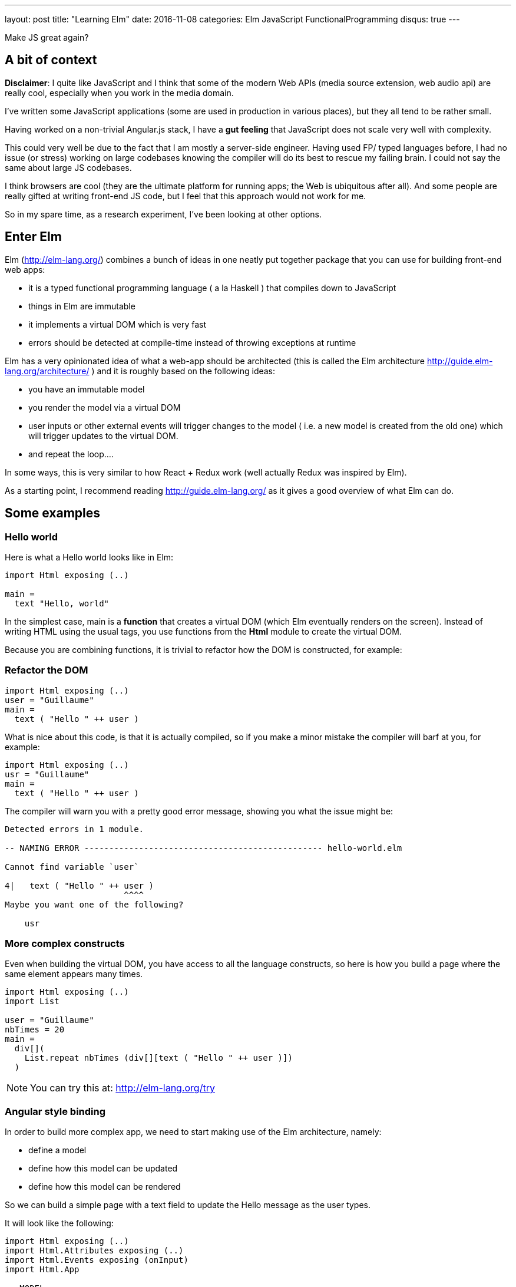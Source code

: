 ---
layout: post
title:  "Learning Elm"
date:   2016-11-08
categories: Elm JavaScript FunctionalProgramming
disqus: true
---

Make JS great again?

== A bit of context
*Disclaimer*: I quite like JavaScript and I think that some of the modern Web APIs (media source extension, web audio api) are really cool, especially when you work in the media domain.

I've written some JavaScript applications (some are used in production in various places), but they all tend to be rather small.

Having worked on a non-trivial Angular.js stack, I have a *gut feeling* that JavaScript does not scale very well with complexity.

This could very well be due to the fact that I am mostly a server-side engineer.
Having used FP/ typed languages before, I had no issue (or stress) working on large codebases knowing the compiler will do its best to rescue my failing brain.
I could not say the same about large JS codebases.

I think browsers are cool (they are the ultimate platform for running apps; the Web is ubiquitous after all).
And some people are really gifted at writing front-end JS code, but I feel that this approach would not work for me.

So in my spare time, as a research experiment, I've been looking at other options.

== Enter Elm

Elm (http://elm-lang.org/) combines a bunch of ideas in one neatly put together package that you can use for building front-end web apps:

* it is a typed functional programming language ( a la Haskell ) that compiles down to JavaScript
* things in Elm are immutable
* it implements a virtual DOM which is very fast
* errors should be detected at compile-time instead of throwing exceptions at runtime

Elm has a very opinionated idea of what a web-app should be architected (this is called the Elm architecture http://guide.elm-lang.org/architecture/ ) and it is roughly based on the following ideas:

* you have an immutable model
* you render the model via a virtual DOM
* user inputs or other external events will trigger changes to the model ( i.e. a new model is created from the old one) which will trigger updates to the virtual DOM.
* and repeat the loop....

In some ways, this is very similar to how React + Redux work (well actually Redux was inspired by Elm).

As a starting point, I recommend reading http://guide.elm-lang.org/ as it gives a good overview of what Elm can do.

== Some examples

=== Hello world

Here is what a Hello world looks like in Elm:

[source, haskell]
----
import Html exposing (..)

main =
  text "Hello, world"
----

In the simplest case, main is a *function* that creates a virtual DOM (which Elm eventually renders on the screen).
Instead of writing HTML using the usual tags, you use functions from the *Html* module to create the virtual DOM.

Because you are combining functions, it is trivial to refactor how the DOM is constructed, for example:

=== Refactor the DOM

[source, haskell]
----
import Html exposing (..)
user = "Guillaume"
main =
  text ( "Hello " ++ user )
----

What is nice about this code, is that it is actually compiled, so if you make a minor mistake the compiler will barf at you, for example:

[source, haskell]
----
import Html exposing (..)
usr = "Guillaume"
main =
  text ( "Hello " ++ user )
----

The compiler will warn you with a pretty good error message, showing you what the issue might be:

[source, text]
----
Detected errors in 1 module.

-- NAMING ERROR ------------------------------------------------ hello-world.elm

Cannot find variable `user`

4|   text ( "Hello " ++ user )
                        ^^^^
Maybe you want one of the following?

    usr
----

=== More complex constructs

Even when building the virtual DOM, you have access to all the language constructs, so here is how you build a page where the same element appears many times.

[source, haskell]
----
import Html exposing (..)
import List

user = "Guillaume"
nbTimes = 20
main =
  div[](
    List.repeat nbTimes (div[][text ( "Hello " ++ user )])
  )
----

[NOTE]
====
You can try this at: http://elm-lang.org/try
====

=== Angular style binding

In order to build more complex app, we need to start making use of the Elm architecture, namely:

* define a model
* define how this model can be updated
* define how this model can be rendered

So we can build a simple page with a text field to update the Hello message as the user types.

It will look like the following:

[source, haskell]
----
import Html exposing (..)
import Html.Attributes exposing (..)
import Html.Events exposing (onInput)
import Html.App

-- MODEL
type alias Model = String
model : Model
model = ""

-- Type of messages
type Msg
  = Name String

-- Update
update : Msg -> Model -> Model
update msg model =
  case msg of
    Name n -> n

view : Model -> Html Msg
view model =
  div[][
    input [ placeholder "Your name", onInput Name ][],
    div[][
      text ("Hello " ++ model )
    ]
  ]

main =
    Html.App.beginnerProgram {
    model = model,
    view = view,
    update = update }
----

So in plain english, _we define an explicit model, and update and a view. When the user updates the view, it generates a message to update the model, which then updates the view._

Coming from JavaScript, the signature of the functions might look a bit weird, but basically Elm functions only have 1 parameter so:

  update : Msg -> Model -> Model

Is a function which takes a Msg then returns a function which takes Model than returns a function which returns a Model. Pfffff
This sounds a bit like *Inception* but it is actually called *function currying*. More information at https://www.reddit.com/r/elm/comments/3jtj7s/how_do_i_read_these_function_typings/

But in plain english: _the update function takes a Msg *AND* a Model *AND then* returns a *new* model._

=== Angular style binding (part deux)

To make this more exciting we can add a second input field where the user can enter how many times the welcome message should be repeated.

To do that, we have to refactor our Model a bit, and also our update function.

Our model has to become a *record* (think *typed JSON*) so it can hold multiple fields, like so:

[source, haskell]
----
type alias Model =  { name: String, nbTimes: Int }
model : Model
model = { name = "", nbTimes = 0}
----

Now we need new messages to update the name or the number of times it should appear, like so:
[source, haskell]
----
type Msg
  = Name String
  | NbTimes String
----

The update function becomes more complicated because we have to handle more messages:

[source, haskell]
----
update : Msg -> Model -> Model
update msg model =
  case msg of
    Name newName ->
      { model | name = newName }
    NbTimes s ->
      { model | nbTimes = Result.withDefault 0 (String.toInt s) }
----

In case this is not obvious, the model is not updated in place.
We create a new version of the model with the updated fields.

And finally, we modify our view to dynamically create entries based on the text and the number of repetitions, like so:

[source, haskell]
----
import Html exposing (..)
import Html.Attributes exposing (..)
import Html.Events exposing (onInput)
import Html.App
import String

-- MODEL
type alias Model =  { name: String, nbTimes: Int }
model : Model
model = { name = "", nbTimes = 0}

-- Type of messages
type Msg
  = Name String
  | NbTimes String

-- Update
update : Msg -> Model -> Model
update msg model =
  case msg of
    Name newName ->
      { model | name = newName }
    NbTimes s ->
      { model | nbTimes = Result.withDefault 0 (String.toInt s) }

view : Model -> Html Msg
view model =
  div[][
    input [ placeholder "Your name", onInput Name ][]
    ,input [ placeholder "How many?", onInput NbTimes ][]
    ,div[](
      List.repeat (model.nbTimes) (div[][text ("Hello " ++ model.name )])
    )
  ]

main =
    Html.App.beginnerProgram {
    model = model,
    view = view,
    update = update }
----

All this code is type-checked and compiled so no nasty surprises at runtime.

== Parting words

I've only scratched the surface with Elm, I have plenty more to learn, but so far it feels like a nice little language (and I like its friendly community).

I do like the fact that the update loop is explicit (no binding magic) and that everything is compiled (I made about 4 errors while writing this simple example above), but after that, no runtime surprises.

Elm might take a while to get used to if you come from an imperative programming background.
It aims at being as pure as possible so the way you handle side effects (like keypresses, field inputs or even dates) might seem odd coming from vanilla JS.

But so far I like it, but that is just me, so *YMMV* like they say.
